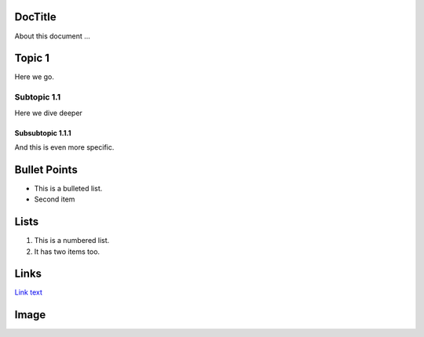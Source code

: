 DocTitle
========

About this document ...

Topic 1
=======
Here we go.

Subtopic 1.1
------------
Here we dive deeper

Subsubtopic 1.1.1
~~~~~~~~~~~~~~~~~
And this is even more specific.

Bullet Points 
==============

* This is a bulleted list.
* Second item

Lists
======

1. This is a numbered list.
2. It has two items too.

Links
======

`Link text <https://glucose-sensor-interface.readthedocs.io/en/latest/>`_

Image
=====

.. image:: images/meme.jpeg
